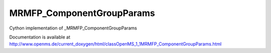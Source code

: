 MRMFP_ComponentGroupParams
==========================

.. py:class:: MRMFP_ComponentGroupParams


   Bases: :py:class:`object`


Cython implementation of _MRMFP_ComponentGroupParams


Documentation is available at http://www.openms.de/current_doxygen/html/classOpenMS_1_1MRMFP_ComponentGroupParams.html




.. py:attribute:: MRMFP_ComponentGroupParams.component_group_name




.. py:attribute:: MRMFP_ComponentGroupParams.params





